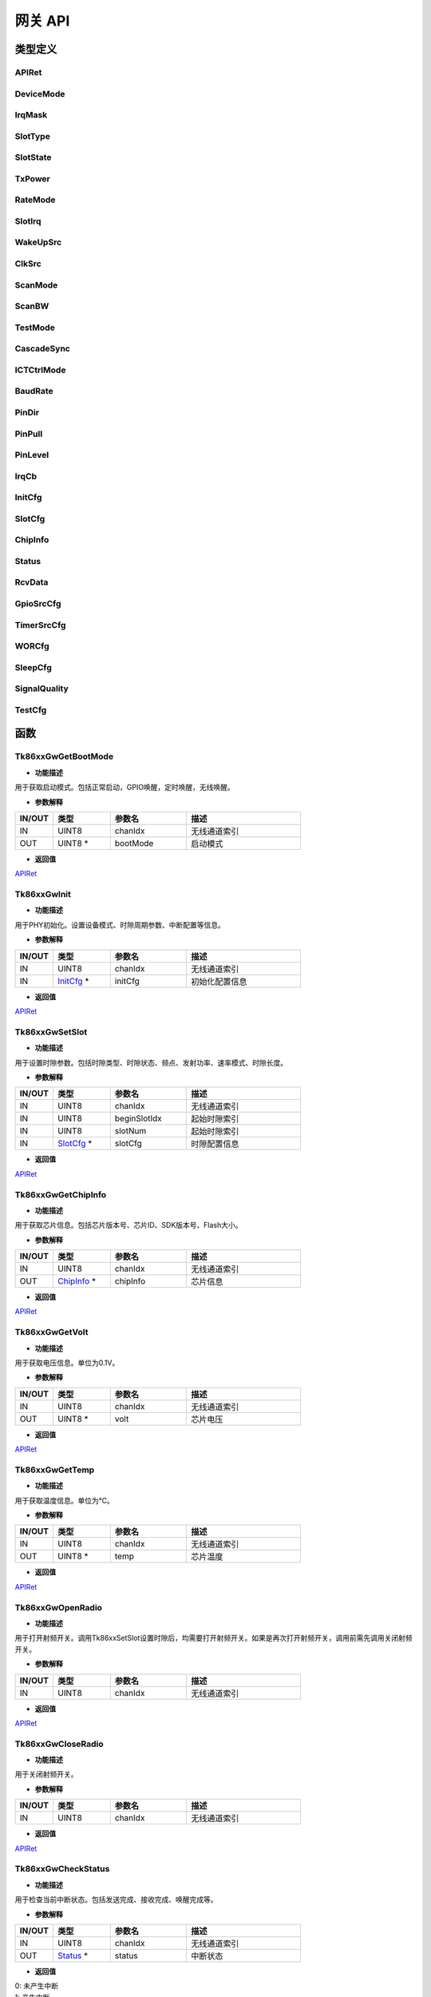 网关 API
=======================

类型定义
~~~~~~~~~~~~~~~

APIRet
------------

.. code-block:: c
   :linenos:

    typedef enum {
        API_SUCCESS, // API调用成功
        API_FAILED,  // API调用失败
        API_TIMEOUT, // API调用超时
    } APIRet;

DeviceMode
------------

.. code-block:: c 
    :linenos:

    typedef enum {
        SYNC, // 同步模式
        ASYN, // 异步模式，只用配置一个时隙（数据时隙）
    } DeviceMode;

IrqMask
------------

.. code-block:: c 
    :linenos:

    typedef enum {
        IRQ_FIRST_SLOT, // 只开第一时隙中断
        IRQ_LAST_SLOT,  // 只开最后时隙中断
        IRQ_ALL_SLOT,   // 打开所有时隙中断
    } IrqMask;

SlotType
------------

.. code-block:: c
    :linenos:

    typedef enum {
        SLOT_BCN,  // BCN类型
        SLOT_DATA, // 数据类型
    } SlotType;

SlotState
------------

.. code-block:: c 
    :linenos:

    typedef enum {
        SLOT_TX,   // TX时隙
        SLOT_RX,   // RX时隙
        SLOT_IDLE, // 空闲时隙
    } SlotState;

TxPower
------------

.. code-block:: c
    :linenos:

    typedef enum {
        N40_DBM = -40, // -40dBm
        N39_DBM,       // -39dBm
        N38_DBM,       // -38dBm
        N37_DBM,       // -37dBm
        N36_DBM,       // -36dBm
        N35_DBM,       // -35dBm
        N34_DBM,       // -34dBm
        N33_DBM,       // -33dBm
        N32_DBM,       // -32dBm
        N31_DBM,       // -31dBm
        N30_DBM,       // -30dBm
        N29_DBM,       // -29dBm
        N28_DBM,       // -28dBm
        N27_DBM,       // -27dBm
        N26_DBM,       // -26dBm
        N25_DBM,       // -25dBm
        N24_DBM,       // -24dBm
        N23_DBM,       // -23dBm
        N22_DBM,       // -22dBm
        N21_DBM,       // -21dBm
        N20_DBM,       // -20dBm
        N19_DBM,       // -19dBm
        N18_DBM,       // -18dBm
        N17_DBM,       // -17dBm
        N16_DBM,       // -16dBm
        N15_DBM,       // -15dBm
        N14_DBM,       // -14dBm
        N13_DBM,       // -13dBm
        N12_DBM,       // -12dBm
        N11_DBM,       // -11dBm
        N10_DBM,       // -10dBm
        N9_DBM,        // -9dBm
        N8_DBM,        // -8dBm
        N7_DBM,        // -7dBm
        N6_DBM,        // -6dBm
        N5_DBM,        // -5dBm
        N4_DBM,        // -4dBm
        N3_DBM,        // -3dBm
        N2_DBM,        // -2dBm
        N1_DBM,        // -1dBm
        P0_DBM,        // 0dBm
        P1_DBM,        // 1dBm
        P2_DBM,        // 2dBm
        P3_DBM,        // 3dBm
        P4_DBM,        // 4dBm
        P5_DBM,        // 5dBm
        P6_DBM,        // 6dBm
        P7_DBM,        // 7dBm
        P8_DBM,        // 8dBm
        P9_DBM,        // 9dBm
        P10_DBM,       // 10dBm
        P11_DBM,       // 11dBm
        P12_DBM,       // 12dBm
        P13_DBM,       // 13dBm
        P14_DBM,       // 14dBm
        P15_DBM,       // 15dBm
        P16_DBM,       // 16dBm
        P17_DBM,       // 17dBm
        P18_DBM,       // 18dBm
        P19_DBM,       // 19dBm
        P20_DBM,       // 20dBm
    } TxPower;

RateMode
------------

.. code-block:: c
    :linenos:

    typedef enum {
        RATE_MODE_4  = 4,  // 速率模式4，数据类型时传输速率441bps
        RATE_MODE_5  = 5,  // 速率模式5，数据类型时传输速率934bps
        RATE_MODE_6  = 6,  // 速率模式6，数据类型时传输速率1868bps
        RATE_MODE_7  = 7,  // 速率模式7，数据类型时传输速率3736bps
        RATE_MODE_8  = 8,  // 速率模式8，数据类型时传输速率7472bps
        RATE_MODE_9  = 9,  // 速率模式9，数据类型时传输速率14946bps
        RATE_MODE_10 = 10, // 速率模式10，数据类型时传输速率29891bps
        RATE_MODE_11 = 11, // 速率模式11，数据类型时传输速率59783bps
        RATE_MODE_18 = 18, // 速率模式18，数据类型时传输速率85106bps
        RATE_MODE_24 = 24, // 速率模式24
    } RateMode;

SlotIrq
------------

.. code-block:: c
    :linenos:

    typedef enum {
        TX_DONE,     // 发送完成
        RX_DONE,     // 接收完成
        IDLE_DONE,   // 时隙结束，未产生收发操作
        WAKEUP_DONE, // 唤醒完成
    } SlotIrq;

WakeUpSrc
------------

.. code-block:: c
    :linenos:

    typedef enum {
        WAKEUP_GPIO,                // GPIO唤醒
        WAKEUP_TIMER,               // 定时唤醒
        WAKEUP_WIRELESS,            // 无线唤醒
        WAKEUP_GPIO_TIMER,          // GPIO和定时组合唤醒
        WAKEUP_GPIO_WIRELESS,       // GPIO和无线组合唤醒
        WAKEUP_TIMER_WIRELESS,      // 定时和无线组合唤醒
        WAKEUP_GPIO_TIMER_WIRELESS, // GPIO、定时和无线组合唤醒
    } WakeUpSrc;

ClkSrc
------------

.. code-block:: c
    :linenos:

    typedef enum {
        CLK_RC,
        CLK_OSC32K,
    } ClkSrc;

ScanMode
------------

.. code-block:: c
    :linenos:

    typedef enum {
        SCAN_MODE_4 = 4, // 单次采样时间8ms，检测边界-112dbm，检测带宽64K
    } ScanMode;

ScanBW
------------

.. code-block:: c
    :linenos:

    typedef enum {
        SCAN_BW_64K,  // 检测带宽64K
        SCAN_BW_128K, // 检测带宽128K
        SCAN_BW_256K, // 检测带宽256K
    } ScanBW;

TestMode
------------

.. code-block:: c
    :linenos:

    typedef enum {
        SINGLE_TONE, // 单TONE测试模式
    } TestMode;

CascadeSync
------------

.. code-block:: c
    :linenos:

    typedef enum {
        CASCADE_IN_EN,   // 级联信号输入使能
        CASCADE_OUT_EN,  // 级联信号输出使能
        CASCADE_IN_DIS,  // 级联信号输入禁能
        CASCADE_OUT_DIS, // 级联信号输出禁能
    } CascadeSync;


ICTCtrlMode
------------

.. code-block:: c
    :linenos:

    typedef enum {
        FREQ_OFFSET,  // 频率补偿
        POWER_OFFSET, // 功率补偿
    } ICTCtrlMode;

BaudRate
------------

.. code-block:: c
    :linenos:

    typedef enum {
        BAUD_RATE_57600   = 57600,
        BAUD_RATE_115200  = 115200,
        BAUD_RATE_230400  = 230400,
        BAUD_RATE_460800  = 460800,
        BAUD_RATE_921600  = 921600,
        BAUD_RATE_1000000 = 1000000
    } BaudRate;

PinDir
------------

.. code-block:: c
    :linenos:

    typedef enum {
        PIN_IN,  /*!< 引脚输入模式 */
        PIN_OUT, /*!< 引脚输出模式 */
    } PinDir;

PinPull
------------

.. code-block:: c
    :linenos:

    typedef enum {
        PIN_PULL_UP,   /*!< 引脚上拉模式 */
        PIN_PULL_DOWN, /*!< 引脚下拉模式 */
        PIN_PULL_NONE, /*!< 引脚悬空模式 */
    } PinPull;

PinLevel
------------

.. code-block:: c
    :linenos:

    typedef enum {
        PIN_LOW,  /*!< 引脚低电平 */
        PIN_HIGH, /*!< 引脚高电平 */
    } PinLevel;

IrqCb
------------

.. code-block:: c
    :linenos:

    typedef struct {
        UINT8 pinIdx;   // 引脚序号。取值0~7
        UINT8 trigType; // 触发类型。0-下降沿, 1-上升沿。持续1.8微秒
    } IrqCb;

InitCfg
------------

.. code-block:: c
    :linenos:

    typedef struct {
        DeviceMode deviceMode;    // 设备模式。0-同步模式，1-异步模式
        UINT32     slotPeriodNum; // 时隙周期数，异步模式无需配置。表明运行多少个时隙周期后停止，0 表示不停止，一直运行下去
        UINT8      slotNum;       // 时隙数，异步模式无需配置。表明一个时隙周期中包含的时隙个数
        IrqMask    irqMask;       // 中断掩码。0-只开第一时隙中断，1-只开最后时隙中断，2-打开所有时隙中断
        IrqCb      irqCb;         // 中断回调
        UINT8      addltFunc;     // 可选字段开关。Bit0-包长字段开关；Bit1-CRC16校验；其他保留
    } InitCfg;

SlotCfg
------------

.. code-block:: c
    :linenos:

    typedef struct {
        SlotType  slotType;  // 时隙类型，0-BCN，1-DATA
        SlotState slotState; // 时隙状态，0-TX，1-RX，2-IDLE
        UINT32    freq;      // 频点
        TxPower   txPower;   // 发射功率
        RateMode  rateMode;  // 速率模式
        UINT16    byteLen;   // DATA类型的字节数，BCN类型时字节数只能是0或者1，单位Byte
        UINT32    timeLen;   // 空闲时隙的时间长度，其他模式下无效，单位微秒
    } SlotCfg;

ChipInfo
------------

.. code-block:: c
    :linenos:

    typedef struct {
        UINT8  chipVer;   // 芯片版本。芯片内部硬件版本号，每次重新流片需更新硬件版本号。此信息储存在efuse中，只读。
        UINT32 chipId;    // 芯片ID。芯片识别码，每个芯片不同，储存在芯片内部efuse中，只读。
        UINT32 sdkVer;    // SDK版本，固件版本号。
        UINT16 flashSize; // Flash容量，单位KBytes。
    } ChipInfo;

Status
------------

.. code-block:: c
    :linenos:

    typedef struct {
        UINT32  slotPeriodCnt; // 时隙周期计数器，对于目前工作的时隙周期计数
        UINT8   slotIdx;       // 时隙序号，目前工作的时隙序号
        SlotIrq slotIrq;       // 时隙产生的中断类型
    } Status;

RcvData
------------

.. code-block:: c
    :linenos:

    typedef struct {
        UINT32 slotPeriodCnt;
        UINT8  slotIdx;
        UINT16 dataLen;
        UINT8  data[MAX_DATA_LENGTH];
    } RcvData;

GpioSrcCfg
------------

.. code-block:: c
    :linenos:

    typedef struct {
        UINT8 pinIdx;    // 引脚序号。取值0~7
        UINT8 trigLevel; // 触发电平。0-低电平, 1-高电平
    } GpioSrcCfg;


TimerSrcCfg
------------

.. code-block:: c
    :linenos:

    typedef struct {
        UINT32 timer;  // 定时时间（毫秒）
        ClkSrc clkSrc; // 时钟源类型。0-RC，1-OSC32K // todo:
    } TimerSrcCfg;

WORCfg
------------

.. code-block:: c
    :linenos:

    typedef struct {
        UINT8  mode;   // 无线唤醒类型，取值1~4，默认填充4 // todo:
        UINT8  id;     // 无线唤醒ID // todo:
        UINT32 freq;   // 无线唤醒频点
        UINT32 period; // 无线唤醒周期
    } WORCfg;

SleepCfg
------------

.. code-block:: c
    :linenos:

    typedef struct {
        WakeUpSrc   wakeUpSrc;   // 唤醒源
        GpioSrcCfg  gpioSrcCfg;  // GPIO唤醒的配置
        TimerSrcCfg timerSrcCfg; // 定时唤醒的配置
        WORCfg      wORCfg;      // 无线唤醒的配置
        IrqCb       wakeUpCb;    // 唤醒后中断回调
    } SleepCfg;

SignalQuality
-----------------

.. code-block:: c
    :linenos:

    typedef struct {
        int rssi; // 接收的信号强度
        int snr;  // 接收的信噪比
        int cfo;  // 接收的频偏
    } SignalQuality;

TestCfg
------------

.. code-block:: c
    :linenos:

    typedef union {
        struct {
            UINT32  freq;    // 频点
            TxPower txPower; // 发射功率
        } singleToneCfg;
    } TestCfg;


函数
~~~~~~~~~~~~~~~

Tk86xxGwGetBootMode
------------------------

.. c:function:: APIRet Tk86xxGwGetBootMode(UINT8 chanIdx, UINT8 *bootMode)

- **功能描述**

用于获取启动模式。包括正常启动，GPIO唤醒，定时唤醒，无线唤醒。

- **参数解释**

.. list-table:: 
    :widths: 10 15 20 30
    :header-rows: 1

    * - IN/OUT
      - 类型
      - 参数名
      - 描述
    * - IN
      - UINT8
      - chanIdx
      - 无线通道索引
    * - OUT
      - UINT8 *
      - bootMode
      - 启动模式

- **返回值**

`APIRet`_

Tk86xxGwInit
------------------------

.. c:function:: APIRet Tk86xxGwInit(UINT8 chanIdx, InitCfg *initCfg)

- **功能描述**

用于PHY初始化。设置设备模式、时隙周期参数、中断配置等信息。

- **参数解释**

.. list-table:: 
    :widths: 10 15 20 30
    :header-rows: 1

    * - IN/OUT
      - 类型
      - 参数名
      - 描述
    * - IN
      - UINT8
      - chanIdx
      - 无线通道索引
    * - IN
      - `InitCfg`_ *
      - initCfg
      - 初始化配置信息

- **返回值**

`APIRet`_


Tk86xxGwSetSlot
------------------------

.. c:function:: APIRet Tk86xxGwSetSlot(UINT8 chanIdx, UINT8 beginSlotIdx, UINT8 slotNum, SlotCfg *slotCfg)

- **功能描述**

用于设置时隙参数。包括时隙类型、时隙状态、频点、发射功率、速率模式、时隙长度。

- **参数解释**

.. list-table:: 
    :widths: 10 15 20 30
    :header-rows: 1

    * - IN/OUT
      - 类型
      - 参数名
      - 描述
    * - IN
      - UINT8
      - chanIdx
      - 无线通道索引
    * - IN
      - UINT8
      - beginSlotIdx
      - 起始时隙索引
    * - IN
      - UINT8
      - slotNum
      - 起始时隙索引
    * - IN
      - `SlotCfg`_ *
      - slotCfg
      - 时隙配置信息

- **返回值**

`APIRet`_


Tk86xxGwGetChipInfo
------------------------

.. c:function:: APIRet Tk86xxGwGetChipInfo(UINT8 chanIdx, ChipInfo *chipInfo)

- **功能描述**

用于获取芯片信息。包括芯片版本号、芯片ID、SDK版本号、Flash大小。

- **参数解释**

.. list-table:: 
    :widths: 10 15 20 30
    :header-rows: 1

    * - IN/OUT
      - 类型
      - 参数名
      - 描述
    * - IN
      - UINT8
      - chanIdx
      - 无线通道索引
    * - OUT
      - `ChipInfo`_ *
      - chipInfo
      - 芯片信息

- **返回值**

`APIRet`_


Tk86xxGwGetVolt
------------------------

.. c:function:: APIRet Tk86xxGwGetVolt(UINT8 chanIdx, UINT8 *volt)

- **功能描述**

用于获取电压信息。单位为0.1V。

- **参数解释**

.. list-table:: 
    :widths: 10 15 20 30
    :header-rows: 1

    * - IN/OUT
      - 类型
      - 参数名
      - 描述
    * - IN
      - UINT8
      - chanIdx
      - 无线通道索引
    * - OUT
      - UINT8 *
      - volt
      - 芯片电压

- **返回值**

`APIRet`_


Tk86xxGwGetTemp
------------------------

.. c:function:: APIRet Tk86xxGwGetTemp(UINT8 chanIdx, UINT8 *temp)

- **功能描述**

用于获取温度信息。单位为℃。

- **参数解释**

.. list-table:: 
    :widths: 10 15 20 30
    :header-rows: 1

    * - IN/OUT
      - 类型
      - 参数名
      - 描述
    * - IN
      - UINT8
      - chanIdx
      - 无线通道索引
    * - OUT
      - UINT8 *
      - temp
      - 芯片温度

- **返回值**

`APIRet`_


Tk86xxGwOpenRadio
------------------------

.. c:function:: APIRet Tk86xxGwOpenRadio(UINT8 chanIdx)

- **功能描述**

用于打开射频开关。调用Tk86xxSetSlot设置时隙后，均需要打开射频开关。如果是再次打开射频开关，调用前需先调用关闭射频开关。

- **参数解释**

.. list-table:: 
    :widths: 10 15 20 30
    :header-rows: 1

    * - IN/OUT
      - 类型
      - 参数名
      - 描述
    * - IN
      - UINT8
      - chanIdx
      - 无线通道索引

- **返回值**

`APIRet`_


Tk86xxGwCloseRadio
------------------------

.. c:function:: APIRet Tk86xxGwCloseRadio(UINT8 chanIdx)

- **功能描述**

用于关闭射频开关。

- **参数解释**

.. list-table:: 
    :widths: 10 15 20 30
    :header-rows: 1

    * - IN/OUT
      - 类型
      - 参数名
      - 描述
    * - IN
      - UINT8
      - chanIdx
      - 无线通道索引

- **返回值**

`APIRet`_


Tk86xxGwCheckStatus
------------------------

.. c:function:: UINT8  Tk86xxGwCheckStatus(UINT8 chanIdx, Status *status)

- **功能描述**

用于检查当前中断状态。包括发送完成、接收完成、唤醒完成等。

- **参数解释**

.. list-table:: 
    :widths: 10 15 20 30
    :header-rows: 1

    * - IN/OUT
      - 类型
      - 参数名
      - 描述
    * - IN
      - UINT8
      - chanIdx
      - 无线通道索引
    * - OUT
      - `Status`_ *
      - status
      - 中断状态

- **返回值**

| 0: 未产生中断 
| 1: 产生中断


Tk86xxGwRcvData
------------------------

.. c:function:: UINT16 Tk86xxGwRcvData(UINT8 chanIdx, UINT8 *buf, UINT16 bufLen, SignalQuality *signalQuality)

- **功能描述**

用于接收数据。当BCN长度配置1字节时也可以接收BCN负载数据。

- **参数解释**

.. list-table:: 
    :widths: 10 15 20 30
    :header-rows: 1

    * - IN/OUT
      - 类型
      - 参数名
      - 描述
    * - IN
      - UINT8
      - chanIdx
      - 无线通道索引
    * - OUT
      - UINT8 *
      - buf
      - 接收数据空间地址
    * - IN
      - UINT16
      - bufLen
      - 接收数据空间长度
    * - OUT
      - `SignalQuality`_ *
      - signalQuality
      - 接收数据质量

- **返回值**

| UINT16: 实际数据长度


Tk86xxGwSendData
------------------------

.. c:function:: APIRet Tk86xxGwSendData(UINT8 chanIdx, UINT8 slotIdx, UINT8 *data, UINT16 len)

- **功能描述**

用于发送数据。当数据长度低于时隙长度时，通过自动补零方式使数据长度与时隙长度相等。

- **参数解释**

.. list-table:: 
    :widths: 10 15 20 30
    :header-rows: 1

    * - IN/OUT
      - 类型
      - 参数名
      - 描述
    * - IN
      - UINT8
      - chanIdx
      - 无线通道索引
    * - IN
      - UINT8
      - slotIdx
      - 发送时隙索引
    * - IN
      - UINT8 *
      - data
      - 发送数据空间
    * - IN
      - UINT16
      - len
      - 发送数据长度

- **返回值**

`APIRet`_


Tk86xxGwSendBcnData
------------------------

.. c:function:: APIRet Tk86xxGwSendBcnData(UINT8 chanIdx, UINT8 slotIdx, UINT8 data)

- **功能描述**

用于发送BCN的负载数据。

- **参数解释**

.. list-table:: 
    :widths: 10 15 20 30
    :header-rows: 1

    * - IN/OUT
      - 类型
      - 参数名
      - 描述
    * - IN
      - UINT8
      - chanIdx
      - 无线通道索引
    * - IN
      - UINT8
      - slotIdx
      - 发送时隙索引
    * - IN
      - UINT8
      - data
      - 发送BCN数据

- **返回值**

`APIRet`_


Tk86xxGwSleep
------------------------

.. c:function:: APIRet Tk86xxGwSleep(UINT8 chanIdx, SleepCfg *sleepCfg)

- **功能描述**

用于设置休眠参数并进入休眠。设置包括唤醒源、唤醒源的配置、唤醒后的中断。

- **参数解释**

.. list-table:: 
    :widths: 10 15 20 30
    :header-rows: 1

    * - IN/OUT
      - 类型
      - 参数名
      - 描述
    * - IN
      - UINT8
      - chanIdx
      - 无线通道索引
    * - IN
      - `SleepCfg`_ *
      - sleepCfg
      - 休眠配置

- **返回值**

`APIRet`_


Tk86xxGwWakeUp
------------------------

.. c:function:: APIRet Tk86xxGwWakeUp(UINT8 chanIdx, WORCfg *wORCfg)

- **功能描述**

用于设置唤醒参数并发送唤醒信号。

- **参数解释**

.. list-table:: 
    :widths: 10 15 20 30
    :header-rows: 1

    * - IN/OUT
      - 类型
      - 参数名
      - 描述
    * - IN
      - UINT8
      - chanIdx
      - 无线通道索引
    * - IN
      - `WORCfg`_ *
      - wORCfg
      - 唤醒配置

- **返回值**

`APIRet`_


Tk86xxGwScanChan
------------------------

.. c:function:: APIRet Tk86xxGwScanChan(UINT8 chanIdx, UINT32 freq, ScanMode scanMode, ScanBW scanBW, int16_t *rssi)

- **功能描述**

用于侦听信道。

- **参数解释**

.. list-table:: 
    :widths: 10 15 20 30
    :header-rows: 1

    * - IN/OUT
      - 类型
      - 参数名
      - 描述
    * - IN
      - UINT8
      - chanIdx
      - 无线通道索引
    * - IN
      - UINT32
      - freq
      - 扫频频点
    * - IN
      - `ScanMode`_
      - scanMode
      - 扫频模式
    * - IN
      - `ScanBW`_
      - scanBW
      - 扫频带宽
    * - OUT
      - int16_t *
      - rssi
      - 扫频频点信号质量

- **返回值**

`APIRet`_


Tk86xxGwGetSignalQuality
---------------------------

.. c:function:: APIRet Tk86xxGwGetSignalQuality(UINT8 chanIdx, SignalQuality *bcnQuality, SignalQuality *dataQuality)

- **功能描述**

用于获取当前信号质量。

- **参数解释**

.. list-table:: 
    :widths: 10 15 20 30
    :header-rows: 1

    * - IN/OUT
      - 类型
      - 参数名
      - 描述
    * - IN
      - UINT8
      - chanIdx
      - 无线通道索引
    * - OUT
      - `SignalQuality`_ *
      - bcnQuality
      - BCN 信号质量
    * - OUT
      - `SignalQuality`_
      - dataQuality
      - DATA 信号质量

- **返回值**

`APIRet`_


Tk86xxGwTestMode
---------------------------

.. c:function:: APIRet Tk86xxGwTestMode(UINT8 chanIdx, TestMode testMode, TestCfg *testCfg)

- **功能描述**

用于测试模式。包括单TONE信号发送模式。

- **参数解释**

.. list-table:: 
    :widths: 10 15 20 30
    :header-rows: 1

    * - IN/OUT
      - 类型
      - 参数名
      - 描述
    * - IN
      - UINT8
      - chanIdx
      - 无线通道索引
    * - IN
      - `TestMode`_
      - testMode
      - 测试模式
    * - IN
      - `TestCfg`_
      - testCfg
      - 测试参数

- **返回值**

`APIRet`_


Tk86xxGwCascadeSync
---------------------------

.. c:function:: APIRet Tk86xxGwCascadeSync(UINT8 chanIdx, UINT8 pinIdx, CascadeSync cascadeSync)

- **功能描述**

用于级联同步控制。

- **参数解释**

.. list-table:: 
    :widths: 10 15 20 30
    :header-rows: 1

    * - IN/OUT
      - 类型
      - 参数名
      - 描述
    * - IN
      - UINT8
      - chanIdx
      - 无线通道索引
    * - IN
      - UINT8
      - pinIdx
      - 引脚索引
    * - IN
      - `CascadeSync`_
      - cascadeSync
      - 级联控制

- **返回值**

`APIRet`_


Tk86xxGwSetReg
---------------------------

.. c:function:: APIRet Tk86xxGwSetReg(UINT8 chanIdx, UINT32 regAddr, UINT32 regValue)

- **功能描述**

用于设置寄存器。

- **参数解释**

.. list-table:: 
    :widths: 10 15 20 30
    :header-rows: 1

    * - IN/OUT
      - 类型
      - 参数名
      - 描述
    * - IN
      - UINT8
      - chanIdx
      - 无线通道索引
    * - IN
      - UINT32
      - regAddr
      - 寄存器地址
    * - IN
      - UINT32
      - regValue
      - 设置数据

- **返回值**

`APIRet`_


Tk86xxGwGetReg
---------------------------

.. c:function:: APIRet Tk86xxGwGetReg(UINT8 chanIdx, UINT32 regAddr, UINT32 *regValue)

- **功能描述**

用于获取寄存器的值。

- **参数解释**

.. list-table:: 
    :widths: 10 15 20 30
    :header-rows: 1

    * - IN/OUT
      - 类型
      - 参数名
      - 描述
    * - IN
      - UINT8
      - chanIdx
      - 无线通道索引
    * - IN
      - UINT32
      - regAddr
      - 寄存器地址
    * - OUT
      - UINT32 *
      - regValue
      - 获取寄存器值

- **返回值**

`APIRet`_


Tk86xxGwReset
---------------------------

.. c:function:: APIRet Tk86xxGwReset(UINT8 chanIdx)

- **功能描述**

用于重启无线模块。

- **参数解释**

.. list-table:: 
    :widths: 10 15 20 30
    :header-rows: 1

    * - IN/OUT
      - 类型
      - 参数名
      - 描述
    * - IN
      - UINT8
      - chanIdx
      - 无线通道索引

- **返回值**

`APIRet`_


Tk86xxGwSetBaudRate
---------------------------

.. c:function:: APIRet Tk86xxGwSetBaudRate(UINT8 chanIdx, BaudRate baudRate)

- **功能描述**

用于配置无线模块波特率。

- **参数解释**

.. list-table:: 
    :widths: 10 15 20 30
    :header-rows: 1

    * - IN/OUT
      - 类型
      - 参数名
      - 描述
    * - IN
      - UINT8
      - chanIdx
      - 无线通道索引
    * - IN
      - `BaudRate`_
      - baudRate
      - 波特率值

- **返回值**

`APIRet`_


Tk86xxGwSetGPIO
---------------------------

.. c:function:: APIRet Tk86xxGwSetGPIO(UINT8 chanIdx, UINT8 pinIdx, PinDir pinDir, PinPull pinPull, PinLevel pinLevel)

- **功能描述**

用于配置无线模块GPIO状态。

- **参数解释**

.. list-table:: 
    :widths: 10 15 20 30
    :header-rows: 1

    * - IN/OUT
      - 类型
      - 参数名
      - 描述
    * - IN
      - UINT8
      - chanIdx
      - 无线通道索引
    * - IN
      - UINT8
      - pinIdx
      - 引脚索引
    * - IN
      - `PinDir`_
      - pinDir
      - 引脚输入输出
    * - IN
      - `PinPull`_
      - pinPull
      - 引脚上拉下拉
    * - IN
      - `PinLevel`_
      - pinLevel
      - 引脚输出电平

- **返回值**

`APIRet`_


